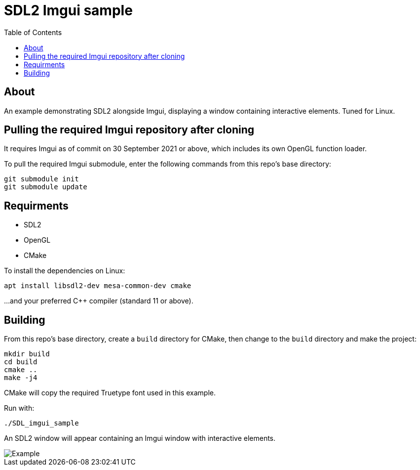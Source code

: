 = SDL2 Imgui sample
:source-highlighter: highlightjs
:toc:

== About

An example demonstrating SDL2 alongside Imgui, displaying a window containing interactive elements.  Tuned for Linux.

== Pulling the required Imgui repository after cloning
It requires Imgui as of commit on 30 September 2021 or above, which includes its own OpenGL function loader.

To pull the required Imgui submodule, enter the following commands from this repo's base directory:
[source,shell]
----
git submodule init
git submodule update
----

== Requirments
- SDL2
- OpenGL
- CMake

To install the dependencies on Linux:
[source,shell]
----
apt install libsdl2-dev mesa-common-dev cmake
----

...and your preferred {cpp} compiler (standard 11 or above).

== Building
From this repo's base directory, create a `build` directory for CMake, then change to the `build` directory and make the project:
[source,shell]
----
mkdir build
cd build
cmake ..
make -j4
----

CMake will copy the required Truetype font used in this example.

Run with:
----
./SDL_imgui_sample
----

An SDL2 window will appear containing an Imgui window with interactive elements.

image::Example.png[Example, align="center"]
